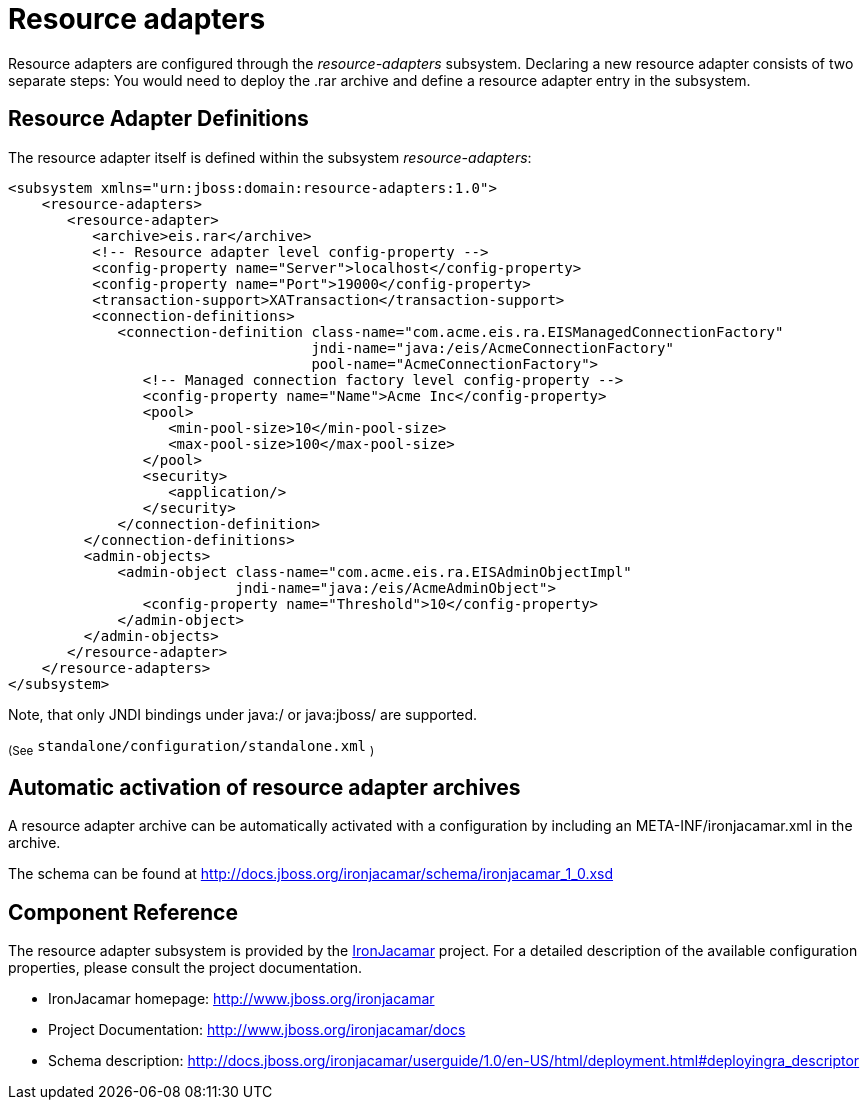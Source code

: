 [[Resource_adapters]]
= Resource adapters

Resource adapters are configured through the _resource-adapters_
subsystem. Declaring a new resource adapter consists of two separate
steps: You would need to deploy the .rar archive and define a resource
adapter entry in the subsystem.

[[resource-adapter-definitions]]
== Resource Adapter Definitions

The resource adapter itself is defined within the subsystem
_resource-adapters_:

[source,xml,options="nowrap"]
----
<subsystem xmlns="urn:jboss:domain:resource-adapters:1.0">
    <resource-adapters>
       <resource-adapter>
          <archive>eis.rar</archive>
          <!-- Resource adapter level config-property -->
          <config-property name="Server">localhost</config-property>
          <config-property name="Port">19000</config-property>
          <transaction-support>XATransaction</transaction-support>
          <connection-definitions>
             <connection-definition class-name="com.acme.eis.ra.EISManagedConnectionFactory"
                                    jndi-name="java:/eis/AcmeConnectionFactory"
                                    pool-name="AcmeConnectionFactory">
                <!-- Managed connection factory level config-property -->
                <config-property name="Name">Acme Inc</config-property>
                <pool>
                   <min-pool-size>10</min-pool-size>
                   <max-pool-size>100</max-pool-size>
                </pool>
                <security>
                   <application/>
                </security>
             </connection-definition>
         </connection-definitions>
         <admin-objects>
             <admin-object class-name="com.acme.eis.ra.EISAdminObjectImpl"
                           jndi-name="java:/eis/AcmeAdminObject">
                <config-property name="Threshold">10</config-property>
             </admin-object>
         </admin-objects>
       </resource-adapter>
    </resource-adapters>
</subsystem>
----

Note, that only JNDI bindings under java:/ or java:jboss/ are supported.

~(See~ `standalone/configuration/standalone.xml` ~)~

[[automatic-activation-of-resource-adapter-archives]]
== Automatic activation of resource adapter archives

A resource adapter archive can be automatically activated with a
configuration by including an META-INF/ironjacamar.xml in the archive.

The schema can be found at
http://docs.jboss.org/ironjacamar/schema/ironjacamar_1_0.xsd

[[ra-component-reference]]
== Component Reference

The resource adapter subsystem is provided by the
http://www.jboss.org/ironjacamar[IronJacamar] project. For a detailed
description of the available configuration properties, please consult
the project documentation.

* IronJacamar homepage: http://www.jboss.org/ironjacamar
* Project Documentation: http://www.jboss.org/ironjacamar/docs
* Schema description:
http://docs.jboss.org/ironjacamar/userguide/1.0/en-US/html/deployment.html#deployingra_descriptor
